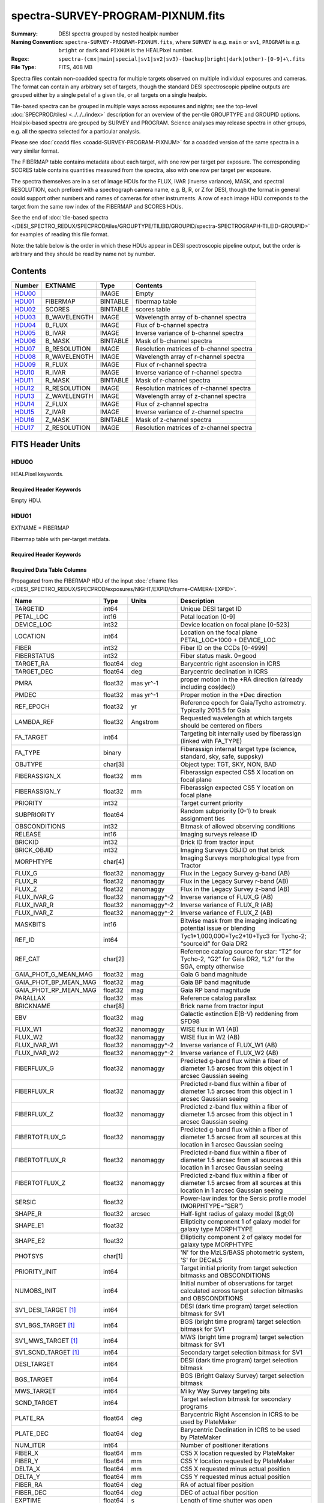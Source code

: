 ==================================
spectra-SURVEY-PROGRAM-PIXNUM.fits
==================================

:Summary: DESI spectra grouped by nested healpix number
:Naming Convention: ``spectra-SURVEY-PROGRAM-PIXNUM.fits``, where ``SURVEY`` is
    *e.g.* ``main`` or ``sv1``, ``PROGRAM`` is *e.g.* ``bright`` or ``dark``
    and ``PIXNUM`` is the HEALPixel number.
:Regex: ``spectra-(cmx|main|special|sv1|sv2|sv3)-(backup|bright|dark|other)-[0-9]+\.fits``
:File Type: FITS, 408 MB

Spectra files contain non-coadded spectra for multiple targets observed on
multiple individual exposures and cameras.  The format can contain any
arbitrary set of targets, though the standard DESI spectroscopic pipeline
outputs are grouped either by a single petal of a given tile,
or all targets on a single healpix.

Tile-based spectra can be grouped in multiple ways across
exposures and nights;  see the top-level :doc:`SPECPROD/tiles/ <../../../index>`
description for an overview of the per-tile GROUPTYPE and GROUPID options.
Healpix-based spectra are grouped by SURVEY and PROGRAM.
Science analyses may release spectra in other groups, e.g. all the spectra
selected for a particular analysis.

Please see :doc:`coadd files <coadd-SURVEY-PROGRAM-PIXNUM>` for a coadded
version of the same spectra in a very similar format.

The FIBERMAP table contains metadata about each target, with one row per
target per exposure.  The corresponding SCORES table contains quantities
measured from the spectra, also with one row per target per exposure.

The spectra themselves are in a set of image HDUs for the FLUX,
IVAR (inverse variance), MASK, and spectral RESOLUTION, each prefixed
with a spectrograph camera name, e.g. B, R, or Z for DESI, though the format
in general could support other numbers and names of cameras for other
instruments.  A row of each image HDU correponds to the target from the
same row index of the FIBERMAP and SCORES HDUs.

See the end of :doc:`tile-based spectra </DESI_SPECTRO_REDUX/SPECPROD/tiles/GROUPTYPE/TILEID/GROUPID/spectra-SPECTROGRAPH-TILEID-GROUPID>`
for examples of reading this file format.

Note: the table below is the order in which these HDUs appear in DESI spectroscopic
pipeline output, but the order is arbitrary and they should be read by
name not by number.


Contents
========

====== ============ ======== ===================
Number EXTNAME      Type     Contents
====== ============ ======== ===================
HDU00_              IMAGE    Empty
HDU01_ FIBERMAP     BINTABLE fibermap table
HDU02_ SCORES       BINTABLE scores table
HDU03_ B_WAVELENGTH IMAGE    Wavelength array of b-channel spectra
HDU04_ B_FLUX       IMAGE    Flux of b-channel spectra
HDU05_ B_IVAR       IMAGE    Inverse variance of b-channel spectra
HDU06_ B_MASK       BINTABLE Mask of b-channel spectra
HDU07_ B_RESOLUTION IMAGE    Resolution matrices of b-channel spectra
HDU08_ R_WAVELENGTH IMAGE    Wavelength array of r-channel spectra
HDU09_ R_FLUX       IMAGE    Flux of r-channel spectra
HDU10_ R_IVAR       IMAGE    Inverse variance of r-channel spectra
HDU11_ R_MASK       BINTABLE Mask of r-channel spectra
HDU12_ R_RESOLUTION IMAGE    Resolution matrices of r-channel spectra
HDU13_ Z_WAVELENGTH IMAGE    Wavelength array of z-channel spectra
HDU14_ Z_FLUX       IMAGE    Flux of z-channel spectra
HDU15_ Z_IVAR       IMAGE    Inverse variance of z-channel spectra
HDU16_ Z_MASK       BINTABLE Mask of z-channel spectra
HDU17_ Z_RESOLUTION IMAGE    Resolution matrices of z-channel spectra
====== ============ ======== ===================


FITS Header Units
=================

HDU00
-----

HEALPixel keywords.

Required Header Keywords
~~~~~~~~~~~~~~~~~~~~~~~~

.. collapse:: Required Header Keywords Table

    .. rst-class:: keywords

    ======== ================ ==== ==============================================
    KEY      Example Value    Type Comment
    ======== ================ ==== ==============================================
    SPGRP    healpix          str  Spectral grouping method
    SPGRPVAL 26371            int  Grouping value = healpixel number
    HPXPIXEL 26371            int  Nested nside=64 healpixel number
    HPXNSIDE 64               int  Healpix nside
    HPXNEST  True             str  Healpix nested? (vs. ring)
    SURVEY   main             str  DESI Survey (sv1, sv3, main...)
    PROGRAM  bright           str  DESI Program (dark, bright, ...)
    CHECKSUM 8DPU9BMR8BMR8BMR str  HDU checksum updated 2021-07-19T17:59:29
    DATASUM  0                str  data unit checksum updated 2021-07-19T17:59:29
    ======== ================ ==== ==============================================

Empty HDU.

HDU01
-----

EXTNAME = FIBERMAP

Fibermap table with per-target metdata.

Required Header Keywords
~~~~~~~~~~~~~~~~~~~~~~~~

.. collapse:: Required Header Keywords Table

    .. rst-class:: keywords

    ======== ================ ==== ==============================================
    KEY      Example Value    Type Comment
    ======== ================ ==== ==============================================
    NAXIS1   413              int  Width of table in bytes
    NAXIS2   1031             int  Number of rows in table
    CHECKSUM U9Fia89iV8Cia89i str  HDU checksum
    DATASUM  3589169610       str  data unit checksum
    ======== ================ ==== ==============================================

Required Data Table Columns
~~~~~~~~~~~~~~~~~~~~~~~~~~~

Propagated from the FIBERMAP HDU of the input :doc:`cframe files </DESI_SPECTRO_REDUX/SPECPROD/exposures/NIGHT/EXPID/cframe-CAMERA-EXPID>`.

.. rst-class:: columns

===================== ======= ============ =========================================================================================================================
Name                  Type    Units        Description
===================== ======= ============ =========================================================================================================================
TARGETID              int64                Unique DESI target ID
PETAL_LOC             int16                Petal location [0-9]
DEVICE_LOC            int32                Device location on focal plane [0-523]
LOCATION              int64                Location on the focal plane PETAL_LOC*1000 + DEVICE_LOC
FIBER                 int32                Fiber ID on the CCDs [0-4999]
FIBERSTATUS           int32                Fiber status mask. 0=good
TARGET_RA             float64 deg          Barycentric right ascension in ICRS
TARGET_DEC            float64 deg          Barycentric declination in ICRS
PMRA                  float32 mas yr^-1    proper motion in the +RA direction (already including cos(dec))
PMDEC                 float32 mas yr^-1    Proper motion in the +Dec direction
REF_EPOCH             float32 yr           Reference epoch for Gaia/Tycho astrometry. Typically 2015.5 for Gaia
LAMBDA_REF            float32 Angstrom     Requested wavelength at which targets should be centered on fibers
FA_TARGET             int64                Targeting bit internally used by fiberassign (linked with FA_TYPE)
FA_TYPE               binary               Fiberassign internal target type (science, standard, sky, safe, suppsky)
OBJTYPE               char[3]              Object type: TGT, SKY, NON, BAD
FIBERASSIGN_X         float32 mm           Fiberassign expected CS5 X location on focal plane
FIBERASSIGN_Y         float32 mm           Fiberassign expected CS5 Y location on focal plane
PRIORITY              int32                Target current priority
SUBPRIORITY           float64              Random subpriority [0-1) to break assignment ties
OBSCONDITIONS         int32                Bitmask of allowed observing conditions
RELEASE               int16                Imaging surveys release ID
BRICKID               int32                Brick ID from tractor input
BRICK_OBJID           int32                Imaging Surveys OBJID on that brick
MORPHTYPE             char[4]              Imaging Surveys morphological type from Tractor
FLUX_G                float32 nanomaggy    Flux in the Legacy Survey g-band (AB)
FLUX_R                float32 nanomaggy    Flux in the Legacy Survey r-band (AB)
FLUX_Z                float32 nanomaggy    Flux in the Legacy Survey z-band (AB)
FLUX_IVAR_G           float32 nanomaggy^-2 Inverse variance of FLUX_G (AB)
FLUX_IVAR_R           float32 nanomaggy^-2 Inverse variance of FLUX_R (AB)
FLUX_IVAR_Z           float32 nanomaggy^-2 Inverse variance of FLUX_Z (AB)
MASKBITS              int16                Bitwise mask from the imaging indicating potential issue or blending
REF_ID                int64                Tyc1*1,000,000+Tyc2*10+Tyc3 for Tycho-2; “sourceid” for Gaia DR2
REF_CAT               char[2]              Reference catalog source for star: “T2” for Tycho-2, “G2” for Gaia DR2, “L2” for the SGA, empty otherwise
GAIA_PHOT_G_MEAN_MAG  float32 mag          Gaia G band magnitude
GAIA_PHOT_BP_MEAN_MAG float32 mag          Gaia BP band magnitude
GAIA_PHOT_RP_MEAN_MAG float32 mag          Gaia RP band magnitude
PARALLAX              float32 mas          Reference catalog parallax
BRICKNAME             char[8]              Brick name from tractor input
EBV                   float32 mag          Galactic extinction E(B-V) reddening from SFD98
FLUX_W1               float32 nanomaggy    WISE flux in W1 (AB)
FLUX_W2               float32 nanomaggy    WISE flux in W2 (AB)
FLUX_IVAR_W1          float32 nanomaggy^-2 Inverse variance of FLUX_W1 (AB)
FLUX_IVAR_W2          float32 nanomaggy^-2 Inverse variance of FLUX_W2 (AB)
FIBERFLUX_G           float32 nanomaggy    Predicted g-band flux within a fiber of diameter 1.5 arcsec from this object in 1 arcsec Gaussian seeing
FIBERFLUX_R           float32 nanomaggy    Predicted r-band flux within a fiber of diameter 1.5 arcsec from this object in 1 arcsec Gaussian seeing
FIBERFLUX_Z           float32 nanomaggy    Predicted z-band flux within a fiber of diameter 1.5 arcsec from this object in 1 arcsec Gaussian seeing
FIBERTOTFLUX_G        float32 nanomaggy    Predicted g-band flux within a fiber of diameter 1.5 arcsec from all sources at this location in 1 arcsec Gaussian seeing
FIBERTOTFLUX_R        float32 nanomaggy    Predicted r-band flux within a fiber of diameter 1.5 arcsec from all sources at this location in 1 arcsec Gaussian seeing
FIBERTOTFLUX_Z        float32 nanomaggy    Predicted z-band flux within a fiber of diameter 1.5 arcsec from all sources at this location in 1 arcsec Gaussian seeing
SERSIC                float32              Power-law index for the Sersic profile model (MORPHTYPE=”SER”)
SHAPE_R               float32 arcsec       Half-light radius of galaxy model (&gt;0)
SHAPE_E1              float32              Ellipticity component 1 of galaxy model for galaxy type MORPHTYPE
SHAPE_E2              float32              Ellipticity component 2 of galaxy model for galaxy type MORPHTYPE
PHOTSYS               char[1]              'N' for the MzLS/BASS photometric system, 'S' for DECaLS
PRIORITY_INIT         int64                Target initial priority from target selection bitmasks and OBSCONDITIONS
NUMOBS_INIT           int64                Initial number of observations for target calculated across target selection bitmasks and OBSCONDITIONS
SV1_DESI_TARGET [1]_  int64                DESI (dark time program) target selection bitmask for SV1
SV1_BGS_TARGET [1]_   int64                BGS (bright time program) target selection bitmask for SV1
SV1_MWS_TARGET [1]_   int64                MWS (bright time program) target selection bitmask for SV1
SV1_SCND_TARGET [1]_  int64                Secondary target selection bitmask for SV1
DESI_TARGET           int64                DESI (dark time program) target selection bitmask
BGS_TARGET            int64                BGS (Bright Galaxy Survey) target selection bitmask
MWS_TARGET            int64                Milky Way Survey targeting bits
SCND_TARGET           int64                Target selection bitmask for secondary programs
PLATE_RA              float64 deg          Barycentric Right Ascension in ICRS to be used by PlateMaker
PLATE_DEC             float64 deg          Barycentric Declination in ICRS to be used by PlateMaker
NUM_ITER              int64                Number of positioner iterations
FIBER_X               float64 mm           CS5 X location requested by PlateMaker
FIBER_Y               float64 mm           CS5 Y location requested by PlateMaker
DELTA_X               float64 mm           CS5 X requested minus actual position
DELTA_Y               float64 mm           CS5 Y requested minus actual position
FIBER_RA              float64 deg          RA of actual fiber position
FIBER_DEC             float64 deg          DEC of actual fiber position
EXPTIME               float64 s            Length of time shutter was open
PSF_TO_FIBER_SPECFLUX float64              fraction of light from point-like source captured by 1.5 arcsec diameter fiber given atmospheric seeing
NIGHT                 int32
EXPID                 int32                DESI Exposure ID number
MJD                   float64              Modified Julian Date when shutter was opened for this exposure
TILEID                int32                Unique DESI tile ID
===================== ======= ============ =========================================================================================================================

.. [1] Optional

HDU02
-----

EXTNAME = SCORES

Scores / metrics measured from the spectra for use in QA and systematics studies.
These are propagated from the input
:doc:`cframe SCORES HDU </DESI_SPECTRO_REDUX/SPECPROD/exposures/NIGHT/EXPID/cframe-CAMERA-EXPID>`.

Required Header Keywords
~~~~~~~~~~~~~~~~~~~~~~~~

.. collapse:: Required Header Keywords Table

    .. rst-class:: keywords

    ====== ============= ==== =======================
    KEY    Example Value Type Comment
    ====== ============= ==== =======================
    NAXIS1 488           int  width of table in bytes
    NAXIS2 1031          int  number of rows in table
    ====== ============= ==== =======================

Required Data Table Columns
~~~~~~~~~~~~~~~~~~~~~~~~~~~

.. rst-class:: columns

===================== ======= ===== ============================================================
Name                  Type    Units Description
===================== ======= ===== ============================================================
TARGETID              int64         Unique DESI target ID
SUM_RAW_COUNT_B       float64       Sum of raw counts in B camera
MEDIAN_RAW_COUNT_B    float64       Median of raw counts in B camera
MEDIAN_RAW_SNR_B      float64       Median(raw signal/noise) in B camera
SUM_FFLAT_COUNT_B     float64       Sum of fiber-flatfielded counts B camera
MEDIAN_FFLAT_COUNT_B  float64       Median of fiber-flatfielded counts in B camera
MEDIAN_FFLAT_SNR_B    float64       Median(S/N) of fiberflatfielded counts in B camera
SUM_SKYSUB_COUNT_B    float64       Sum of sky-subtracted counts in B camera
MEDIAN_SKYSUB_COUNT_B float64       Median of sky-subtracted counts in B camera
MEDIAN_SKYSUB_SNR_B   float64       Median(S/N) of sky-subtracted counts in B camera
SUM_CALIB_COUNT_B     float64       Sum of calibrated flux in B camera
MEDIAN_CALIB_COUNT_B  float64       Median of calibrated flux in B camera
MEDIAN_CALIB_SNR_B    float64       Median(S/N) of calibrated flux in B camera
TSNR2_GPBDARK_B       float64       template (S/N)^2 for dark targets in guider pass band on B
TSNR2_ELG_B           float64       ELG B template (S/N)^2
TSNR2_GPBBRIGHT_B     float64       template (S/N)^2 for bright targets in guider pass band on B
TSNR2_LYA_B           float64       LYA B template (S/N)^2
TSNR2_BGS_B           float64       BGS B template (S/N)^2
TSNR2_GPBBACKUP_B     float64
TSNR2_QSO_B           float64       QSO B template (S/N)^2
TSNR2_LRG_B           float64       LRG B template (S/N)^2
SUM_RAW_COUNT_R       float64       Sum of raw counts in R camera
MEDIAN_RAW_COUNT_R    float64       Median of raw counts in R camera
MEDIAN_RAW_SNR_R      float64       Median(raw signal/noise) in R camera
SUM_FFLAT_COUNT_R     float64       Sum of fiber-flatfielded counts R camera
MEDIAN_FFLAT_COUNT_R  float64       Median of fiber-flatfielded counts in R camera
MEDIAN_FFLAT_SNR_R    float64       Median(S/N) of fiberflatfielded counts in R camera
SUM_SKYSUB_COUNT_R    float64       Sum of sky-subtracted counts in R camera
MEDIAN_SKYSUB_COUNT_R float64       Median of sky-subtracted counts in R camera
MEDIAN_SKYSUB_SNR_R   float64       Median(S/N) of sky-subtracted counts in R camera
SUM_CALIB_COUNT_R     float64       Sum of calibrated flux in R camera
MEDIAN_CALIB_COUNT_R  float64       Median of calibrated flux in R camera
MEDIAN_CALIB_SNR_R    float64       Median(S/N) of calibrated flux in R camera
TSNR2_GPBDARK_R       float64       template (S/N)^2 for dark targets in guider pass band on R
TSNR2_ELG_R           float64       ELG R template (S/N)^2
TSNR2_GPBBRIGHT_R     float64       template (S/N)^2 for bright targets in guider pass band on R
TSNR2_LYA_R           float64       LYA R template (S/N)^2
TSNR2_BGS_R           float64       BGS R template (S/N)^2
TSNR2_GPBBACKUP_R     float64
TSNR2_QSO_R           float64       QSO R template (S/N)^2
TSNR2_LRG_R           float64       LRG R template (S/N)^2
SUM_RAW_COUNT_Z       float64       Sum of raw counts in Z camera
MEDIAN_RAW_COUNT_Z    float64       Median of raw counts in Z camera
MEDIAN_RAW_SNR_Z      float64       Median(raw signal/noise) in Z camera
SUM_FFLAT_COUNT_Z     float64       Sum of fiber-flatfielded counts Z camera
MEDIAN_FFLAT_COUNT_Z  float64       Median of fiber-flatfielded counts in Z camera
MEDIAN_FFLAT_SNR_Z    float64       Median(S/N) of fiberflatfielded counts in Z camera
SUM_SKYSUB_COUNT_Z    float64       Sum of sky-subtracted counts in Z camera
MEDIAN_SKYSUB_COUNT_Z float64       Median of sky-subtracted counts in Z camera
MEDIAN_SKYSUB_SNR_Z   float64       Median(S/N) of sky-subtracted counts in Z camera
SUM_CALIB_COUNT_Z     float64       Sum of calibrated flux in Z camera
MEDIAN_CALIB_COUNT_Z  float64       Median of calibrated flux in Z camera
MEDIAN_CALIB_SNR_Z    float64       Median(S/N) of calibrated flux in Z camera
TSNR2_GPBDARK_Z       float64       template (S/N)^2 for dark targets in guider pass band on Z
TSNR2_ELG_Z           float64       ELG Z template (S/N)^2
TSNR2_GPBBRIGHT_Z     float64       template (S/N)^2 for bright targets in guider pass band on Z
TSNR2_LYA_Z           float64       LYA Z template (S/N)^2
TSNR2_BGS_Z           float64       BGS Z template (S/N)^2
TSNR2_GPBBACKUP_Z     float64
TSNR2_QSO_Z           float64       QSO Z template (S/N)^2
TSNR2_LRG_Z           float64       LRG Z template (S/N)^2
===================== ======= ===== ============================================================

HDU03
-----

EXTNAME = B_WAVELENGTH

1D array of B-camera wavelengths in Angstrom, in vacuum (not in air),
in the rest frame of the solar system barycenter.

Required Header Keywords
~~~~~~~~~~~~~~~~~~~~~~~~

.. collapse:: Required Header Keywords Table

    .. rst-class:: keywords

    ====== ============= ==== =====================
    KEY    Example Value Type Comment
    ====== ============= ==== =====================
    NAXIS1 2751          int  Number of wavelengths
    BUNIT  Angstrom      str
    ====== ============= ==== =====================

Data: FITS image [float64, 2751]

HDU04
-----

EXTNAME = B_FLUX

2D array of calibrated spectral flux of dimension ``[nspec, nwave]``
in units of 1e-17 erg / (s cm2 Angstrom).
``nspec`` is the number of fibers per camera.
``nwave`` in the length of the wavelength array.
The spectra of all fibers share the same wavelength grid, given in HDU B_WAVELENGTH.

Required Header Keywords
~~~~~~~~~~~~~~~~~~~~~~~~

.. collapse:: Required Header Keywords Table

    .. rst-class:: keywords

    ====== ============================ ==== =====================
    KEY    Example Value                Type Comment
    ====== ============================ ==== =====================
    NAXIS1 2751                         int  ``nwave`` number of wavelengths
    NAXIS2 1031                         int  ``nspec`` number of spectra
    BUNIT  10**-17 erg/(s cm2 Angstrom) str
    ====== ============================ ==== =====================

Data: FITS image [float32, 2751x1031]

HDU05
-----

EXTNAME = B_IVAR

Inverse variance of flux (1/sigma^2) in units of (10^{-17} erg/s/cm2/A)^-2.
Uncertainties comprise statistical uncertainties from the error propagation
of the initial CCD pixel variance, the calibration uncertainties,
plus an additional term on bright sky lines to account for the
imperfect sky subtraction.

Required Header Keywords
~~~~~~~~~~~~~~~~~~~~~~~~

.. collapse:: Required Header Keywords Table

    .. rst-class:: keywords

    ====== ================================= ==== =====================
    KEY    Example Value                     Type Comment
    ====== ================================= ==== =====================
    NAXIS1 2751                              int  ``nwave`` number of wavelengths
    NAXIS2 1031                              int  ``nspec`` number of spectra
    BUNIT  10**+34 (s2 cm4 Angstrom2) / erg2 str
    ====== ================================= ==== =====================

Data: FITS image [float32, 2751x1031]

HDU06
-----

EXTNAME = B_MASK

Mask of spectral data; 0=good.
See the :doc:`bitmask documentation </bitmasks>` page for the definition of the bits.

Required Header Keywords
~~~~~~~~~~~~~~~~~~~~~~~~

.. collapse:: Required Header Keywords Table

    .. rst-class:: keywords

    ====== ============= ==== ==========================================
    KEY    Example Value Type Comment
    ====== ============= ==== ==========================================
    NAXIS1 2751          int  ``nwave`` number of wavelengths
    NAXIS2 1031          int  ``nspec`` number of spectra
    BZERO  2147483648    int  offset data range to that of unsigned long
    BSCALE 1             int  default scaling factor
    ====== ============= ==== ==========================================

Data: FITS image [int32 (compressed), 2751x1031]

HDU07
-----

EXTNAME = B_RESOLUTION

Resolution matrix stored as a 3D sparse matrix, modeling the
per-fiber non-Gaussian effective line-spread-function resolution.
See the :doc:`frame RESOLUTION HDU </DESI_SPECTRO_REDUX/SPECPROD/exposures/NIGHT/EXPID/frame-CAMERA-EXPID>`
documentation for details about using this HDU.

Required Header Keywords
~~~~~~~~~~~~~~~~~~~~~~~~

.. collapse:: Required Header Keywords Table

    .. rst-class:: keywords

    ====== ============= ==== =====================
    KEY    Example Value Type Comment
    ====== ============= ==== =====================
    NAXIS1 2751          int  ``nwave`` number of wavelengths
    NAXIS2 11            int  ``ndiag`` number of diagonals
    NAXIS3 1031          int  ``nspec`` number of spectra
    ====== ============= ==== =====================

Data: FITS image [float32, 2751x11x1031]

A sparse resolution matrix may be created for spectrum ``i`` with::

    from desispec.resolution import Resolution
    R = Resolution(data[i])

Or using lower-level scipy.sparse matrices::

    import scipy.sparse
    import numpy as np
    nspec, ndiag, nwave = data.shape
    offsets = ndiag//2 - np.arange(ndiag, dtype=int)
    R = scipy.sparse.dia_matrix((data[i], offsets), shape=(nwave, nwave))

HDU08
-----

EXTNAME = R_WAVELENGTH

1D array of R-camera wavelengths in Angstrom, in vacuum (not in air),
in the rest frame of the solar system barycenter.

Required Header Keywords
~~~~~~~~~~~~~~~~~~~~~~~~

.. collapse:: Required Header Keywords Table

    .. rst-class:: keywords

    ====== ============= ==== =====================
    KEY    Example Value Type Comment
    ====== ============= ==== =====================
    NAXIS1 2326          int  number of wavelengths
    BUNIT  Angstrom      str
    ====== ============= ==== =====================

Data: FITS image [float64, 2326]

HDU09
-----

EXTNAME = R_FLUX

2D array of calibrated spectral flux of dimension ``[nspec, nwave]``
in units of 1e-17 erg / (s cm2 Angstrom).
``nspec`` is the number of fibers per camera.
``nwave`` in the length of the wavelength array.
The spectra of all fibers share the same wavelength grid, given in HDU R_WAVELENGTH.

Required Header Keywords
~~~~~~~~~~~~~~~~~~~~~~~~

.. collapse:: Required Header Keywords Table

    .. rst-class:: keywords

    ====== ============================ ==== =====================
    KEY    Example Value                Type Comment
    ====== ============================ ==== =====================
    NAXIS1 2326                         int  ``nwave`` number of wavelengths
    NAXIS2 1031                         int  ``nspec`` number of spectra
    BUNIT  10**-17 erg/(s cm2 Angstrom) str
    ====== ============================ ==== =====================

Data: FITS image [float32, 2326x1031]

HDU10
-----

EXTNAME = R_IVAR

Inverse variance of flux (1/sigma^2) in units of (10^{-17} erg/s/cm2/A)^-2.
Uncertainties comprise statistical uncertainties from the error propagation
of the initial CCD pixel variance, the calibration uncertainties,
plus an additional term on bright sky lines to account for the
imperfect sky subtraction.

Required Header Keywords
~~~~~~~~~~~~~~~~~~~~~~~~

.. collapse:: Required Header Keywords Table

    .. rst-class:: keywords

    ====== ================================= ==== =====================
    KEY    Example Value                     Type Comment
    ====== ================================= ==== =====================
    NAXIS1 2326                              int  ``nwave`` number of wavelengths
    NAXIS2 1031                              int  ``nspec`` number of spectra
    BUNIT  10**+34 (s2 cm4 Angstrom2) / erg2 str
    ====== ================================= ==== =====================

Data: FITS image [float32, 2326x1031]

HDU11
-----

EXTNAME = R_MASK

Mask of spectral data; 0=good.
See the :doc:`bitmask documentation </bitmasks>` page for the definition of the bits.

Required Header Keywords
~~~~~~~~~~~~~~~~~~~~~~~~

.. collapse:: Required Header Keywords Table

    .. rst-class:: keywords

    ====== ============= ==== ==========================================
    KEY    Example Value Type Comment
    ====== ============= ==== ==========================================
    NAXIS1 2326          int  ``nwave`` number of wavelengths
    NAXIS2 1031          int  ``nspec`` number of spectra
    BZERO  2147483648    int  offset data range to that of unsigned long
    BSCALE 1             int  default scaling factor
    ====== ============= ==== ==========================================

Data: FITS image [int32 (compressed), 2326x1031]

HDU12
-----

EXTNAME = R_RESOLUTION

Resolution matrix stored as a 3D sparse matrix, modeling the
per-fiber non-Gaussian effective line-spread-function resolution.
See the :doc:`frame RESOLUTION HDU </DESI_SPECTRO_REDUX/SPECPROD/exposures/NIGHT/EXPID/frame-CAMERA-EXPID>`
documentation for details about using this HDU.

Required Header Keywords
~~~~~~~~~~~~~~~~~~~~~~~~

.. collapse:: Required Header Keywords Table

    .. rst-class:: keywords

    ====== ============= ==== =====================
    KEY    Example Value Type Comment
    ====== ============= ==== =====================
    NAXIS1 2326          int  length of data axis 1
    NAXIS2 11            int  length of data axis 2
    NAXIS3 1031          int  length of data axis 3
    ====== ============= ==== =====================

Data: FITS image [float32, 2326x11x1031]

HDU13
-----

EXTNAME = Z_WAVELENGTH

1D array of Z-camera wavelengths in Angstrom, in vacuum (not in air),
in the rest frame of the solar system barycenter.

Required Header Keywords
~~~~~~~~~~~~~~~~~~~~~~~~

.. collapse:: Required Header Keywords Table

    .. rst-class:: keywords

    ====== ============= ==== =====================
    KEY    Example Value Type Comment
    ====== ============= ==== =====================
    NAXIS1 2881          int  ``nwave`` number of wavelengths
    BUNIT  Angstrom      str
    ====== ============= ==== =====================

Data: FITS image [float64, 2881]

HDU14
-----

EXTNAME = Z_FLUX

2D array of calibrated spectral flux of dimension ``[nspec, nwave]``
in units of 1e-17 erg / (s cm2 Angstrom).
``nspec`` is the number of fibers per camera.
``nwave`` in the length of the wavelength array.
The spectra of all fibers share the same wavelength grid, given in HDU Z_WAVELENGTH.

Required Header Keywords
~~~~~~~~~~~~~~~~~~~~~~~~

.. collapse:: Required Header Keywords Table

    .. rst-class:: keywords

    ====== ============================ ==== =====================
    KEY    Example Value                Type Comment
    ====== ============================ ==== =====================
    NAXIS1 2881                         int  ``nwave`` number of wavelengths
    NAXIS2 1031                         int  ``nspec`` number of spectra
    BUNIT  10**-17 erg/(s cm2 Angstrom) str
    ====== ============================ ==== =====================

Data: FITS image [float32, 2881x1031]

HDU15
-----

EXTNAME = Z_IVAR

Inverse variance of flux (1/sigma^2) in units of (10^{-17} erg/s/cm2/A)^-2.
Uncertainties comprise statistical uncertainties from the error propagation
of the initial CCD pixel variance, the calibration uncertainties,
plus an additional term on bright sky lines to account for the
imperfect sky subtraction.

Required Header Keywords
~~~~~~~~~~~~~~~~~~~~~~~~

.. collapse:: Required Header Keywords Table

    .. rst-class:: keywords

    ====== ================================= ==== =====================
    KEY    Example Value                     Type Comment
    ====== ================================= ==== =====================
    NAXIS1 2881                              int  ``nwave`` number of wavelengths
    NAXIS2 1031                              int  ``nspec`` number of spectra
    BUNIT  10**+34 (s2 cm4 Angstrom2) / erg2 str
    ====== ================================= ==== =====================

Data: FITS image [float32, 2881x1031]

HDU16
-----

EXTNAME = Z_MASK

Mask of spectral data; 0=good.
See the :doc:`bitmask documentation </bitmasks>` page for the definition of the bits.

Required Header Keywords
~~~~~~~~~~~~~~~~~~~~~~~~

.. collapse:: Required Header Keywords Table

    .. rst-class:: keywords

    ====== ============= ==== ==========================================
    KEY    Example Value Type Comment
    ====== ============= ==== ==========================================
    NAXIS1 2881          int  ``nwave`` number of wavelengths
    NAXIS2 1031          int  ``nspec`` number of spectra
    BZERO  2147483648    int  offset data range to that of unsigned long
    BSCALE 1             int  default scaling factor
    ====== ============= ==== ==========================================

Data: FITS image [int32 (compressed), 2881x1031]

HDU17
-----

EXTNAME = Z_RESOLUTION

Diagonals of z-channel resolution matrix.

Resolution matrix stored as a 3D sparse matrix, modeling the
per-fiber non-Gaussian effective line-spread-function resolution.
See the :doc:`frame RESOLUTION HDU </DESI_SPECTRO_REDUX/SPECPROD/exposures/NIGHT/EXPID/frame-CAMERA-EXPID>`
documentation for details about using this HDU.

Required Header Keywords
~~~~~~~~~~~~~~~~~~~~~~~~

.. collapse:: Required Header Keywords Table

    .. rst-class:: keywords

    ====== ============= ==== =====================
    KEY    Example Value Type Comment
    ====== ============= ==== =====================
    NAXIS1 2881          int  ``nwave`` number of wavelengths
    NAXIS2 11            int  ``ndiag`` number of diagonals
    NAXIS3 1031          int  ``nspec`` number of spectra
    ====== ============= ==== =====================

Data: FITS image [float32, 2881x11x1031]


Notes and Examples
==================

The format supports arbitrary channel names as long as for each channel {X}
there is a set of HDUs named {X}_WAVELENGTH, {X}_FLUX, {X}_IVAR, {X}_MASK,
{X}_RESOLUTION.

For the SURVEY=cmx m33 tile (TILEID=80615) tile and all the SURVEY=sv1 tiles (except TILEID=80971-80976, the dc3r2 ones), proper-motion correction was applied at the :doc:`fiberassign </DESI_TARGET/fiberassign/tiles/TILES_VERSION/TILEXX/fiberassign-TILEID>` design step; thus the following columns can have different values than in the :doc:`desitarget products </DESI_TARGET/TARG_DIR/DR/VERSION/targets/PHASE/RESOLVE/OBSCON/PHASEtargets-OBSCON-RESOLVE-hp-HP>`: ``TARGET_RA``, ``TARGET_DEC``, ``REF_EPOCH``, ``PLATE_RA``, ``PLATE_DEC``, and ``PLATE_REF_EPOCH``.

For targets with a non-zero proper motion, ``FIBER_RA`` and ``FIBER_DEC`` refer to the position at the reference epoch (but note that the proper-motion correction has been applied at the time of the observation, it is just not recorded in ``FIBER_RA`` and ``FIBER_DEC``).
